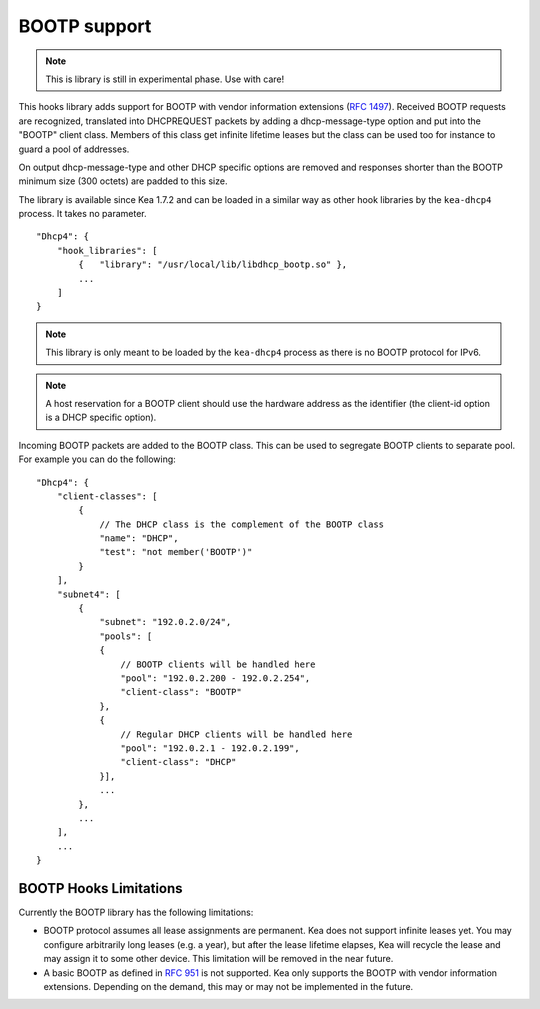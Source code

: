 .. _hooks-bootp:

BOOTP support
=============

.. note::

   This is library is still in experimental phase. Use with care!


This hooks library adds support for BOOTP with vendor information extensions
(`RFC 1497 <https://tools.ietf.org/html/rfc1497>`__). Received BOOTP
requests are recognized, translated into DHCPREQUEST packets by adding
a dhcp-message-type option and put into the "BOOTP" client class.
Members of this class get infinite lifetime leases but the class can
be used too for instance to guard a pool of addresses.

On output dhcp-message-type and other DHCP specific options are removed
and responses shorter than the BOOTP minimum size (300 octets) are
padded to this size.

The library is available since Kea 1.7.2 and can be loaded in a
similar way as other hook libraries by the ``kea-dhcp4`` process.
It takes no parameter.

::

    "Dhcp4": {
        "hook_libraries": [
            {   "library": "/usr/local/lib/libdhcp_bootp.so" },
            ...
        ]
    }


.. note::

   This library is only meant to be loaded by the ``kea-dhcp4`` process
   as there is no BOOTP protocol for IPv6.

.. note::

   A host reservation for a BOOTP client should use the hardware address
   as the identifier (the client-id option is a DHCP specific option).

.. _hooks-bootp-config:

Incoming BOOTP packets are added to the BOOTP class. This can be used
to segregate BOOTP clients to separate pool. For example you can do
the following:

::

   "Dhcp4": {
       "client-classes": [
           {
               // The DHCP class is the complement of the BOOTP class
               "name": "DHCP",
               "test": "not member('BOOTP')"
           }
       ],
       "subnet4": [
           {
               "subnet": "192.0.2.0/24",
               "pools": [
               {
                   // BOOTP clients will be handled here
                   "pool": "192.0.2.200 - 192.0.2.254",
                   "client-class": "BOOTP"
               },
               {
                   // Regular DHCP clients will be handled here
                   "pool": "192.0.2.1 - 192.0.2.199",
                   "client-class": "DHCP"
               }],
               ...
           },
           ...
       ],
       ...
   }


.. _hooks-bootp-limitations:

BOOTP Hooks Limitations
~~~~~~~~~~~~~~~~~~~~~~~

Currently the BOOTP library has the following limitations:

- BOOTP protocol assumes all lease assignments are permanent. Kea does
  not support infinite leases yet. You may configure arbitrarily long
  leases (e.g. a year), but after the lease lifetime elapses, Kea will
  recycle the lease and may assign it to some other device. This
  limitation will be removed in the near future.

- A basic BOOTP as defined in `RFC 951
  <https://tools.ietf.org/html/rfc951>`__ is not supported. Kea only
  supports the BOOTP with vendor information extensions. Depending on
  the demand, this may or may not be implemented in the future.
